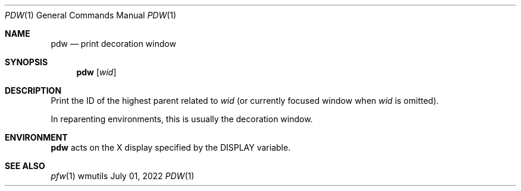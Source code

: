 .Dd July 01, 2022
.Dt PDW 1
.Os wmutils
.Sh NAME
.Nm pdw
.Nd print decoration window
.Sh SYNOPSIS
.Nm pdw
.Op Ar wid
.Sh DESCRIPTION
Print the ID of the highest parent related to
.Ar wid
(or currently focused window when
.Ar wid
is omitted).
.Pp
In reparenting environments, this is usually the decoration window.
.Sh ENVIRONMENT
.Nm
acts on the X display specified by the
.Ev DISPLAY
variable.
.Sh SEE ALSO
.Xr pfw 1
